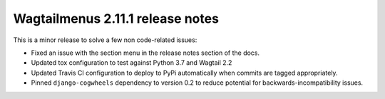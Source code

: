 =================================
Wagtailmenus 2.11.1 release notes
=================================

This is a minor release to solve a few non code-related issues:

- Fixed an issue with the section menu in the release notes section of the docs.
- Updated tox configuration to test against Python 3.7 and Wagtail 2.2
- Updated Travis CI configuration to deploy to PyPi automatically when commits are tagged appropriately.
- Pinned ``django-cogwheels`` dependency to version 0.2 to reduce potential for backwards-incompatibility issues.
